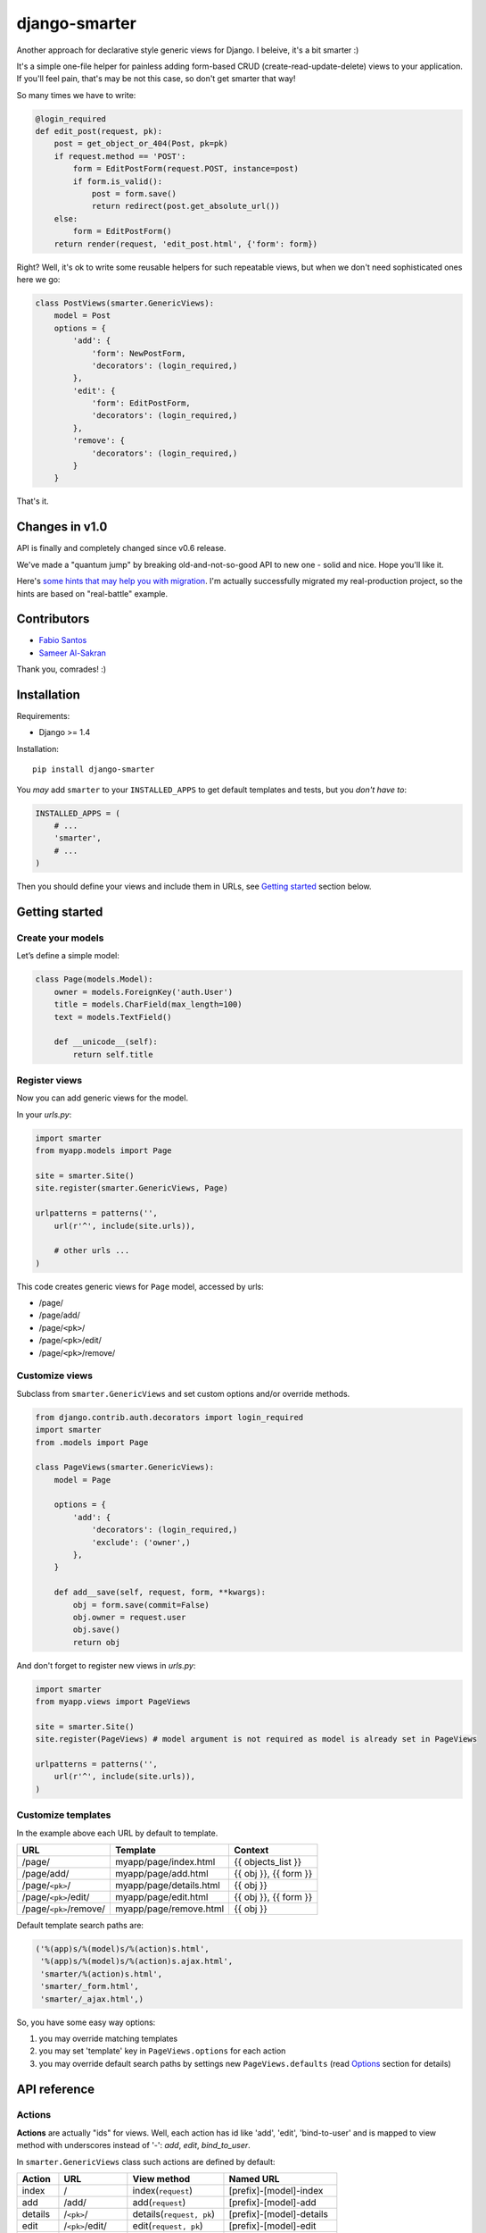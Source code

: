 django-smarter
==============

Another approach for declarative style generic views for Django. I beleive, it's a bit smarter :)

It's a simple one-file helper for painless adding form-based CRUD (create-read-update-delete) views to your application. If you'll feel pain, that's may be not this case, so don't get smarter that way!

So many times we have to write:

.. sourcecode:: python

    @login_required
    def edit_post(request, pk):
        post = get_object_or_404(Post, pk=pk)
        if request.method == 'POST':
            form = EditPostForm(request.POST, instance=post)
            if form.is_valid():
                post = form.save()
                return redirect(post.get_absolute_url())
        else:
            form = EditPostForm()
        return render(request, 'edit_post.html', {'form': form})

Right? Well, it's ok to write some reusable helpers for such repeatable views, but when we don't need sophisticated ones here we go:

.. sourcecode:: python

    class PostViews(smarter.GenericViews):
        model = Post
        options = {
            'add': {
                'form': NewPostForm,
                'decorators': (login_required,)
            },
            'edit': {
                'form': EditPostForm,
                'decorators': (login_required,)
            },
            'remove': {
                'decorators': (login_required,)
            }
        }

That's it.


Changes in v1.0
---------------

API is finally and completely changed since v0.6 release.

We've made a "quantum jump" by breaking old-and-not-so-good API to new one - solid and nice. Hope you'll like it.

Here's `some hints that may help you with migration <https://django-smarter.readthedocs.org/en/latest/migrate_0.x_to_1.0.html>`_. I'm actually successfully migrated my real-production project, so the hints are based on "real-battle" example.


Contributors
------------

* `Fabio Santos <https://github.com/fabiosantoscode>`_
* `Sameer Al-Sakran <https://github.com/salsakran>`_

Thank you, comrades! :)

Installation
------------

Requirements:

- Django >= 1.4

Installation::
    
    pip install django-smarter

You *may* add ``smarter`` to your ``INSTALLED_APPS`` to get default templates and tests, but you *don't have to*:

.. sourcecode:: python

    INSTALLED_APPS = (
        # ...
        'smarter',
        # ...
    )

Then you should define your views and include them in URLs, see `Getting started`_ section below.


Getting started
---------------

Create your models
~~~~~~~~~~~~~~~~~~

Let’s define a simple model:

.. sourcecode:: python

    class Page(models.Model):
        owner = models.ForeignKey('auth.User')
        title = models.CharField(max_length=100)
        text = models.TextField()

        def __unicode__(self):
            return self.title

Register views
~~~~~~~~~~~~~~

Now you can add generic views for the model.

In your `urls.py`:

.. sourcecode:: python

    import smarter
    from myapp.models import Page

    site = smarter.Site()
    site.register(smarter.GenericViews, Page)

    urlpatterns = patterns('',
        url(r'^', include(site.urls)),

        # other urls ...
    )

This code creates generic views for ``Page`` model, accessed by urls:

- /page/
- /page/add/
- /page/``<pk>``/
- /page/``<pk>``/edit/
- /page/``<pk>``/remove/

Customize views
~~~~~~~~~~~~~~~

Subclass from ``smarter.GenericViews`` and set custom options and/or override methods.

.. sourcecode:: python

    from django.contrib.auth.decorators import login_required
    import smarter
    from .models import Page

    class PageViews(smarter.GenericViews):
        model = Page

        options = {
            'add': {
                'decorators': (login_required,)
                'exclude': ('owner',)
            },
        }

        def add__save(self, request, form, **kwargs):
            obj = form.save(commit=False)
            obj.owner = request.user
            obj.save()
            return obj

And don't forget to register new views in `urls.py`:

.. sourcecode:: python

    import smarter
    from myapp.views import PageViews

    site = smarter.Site()
    site.register(PageViews) # model argument is not required as model is already set in PageViews

    urlpatterns = patterns('',
        url(r'^', include(site.urls)),
    )

Customize templates
~~~~~~~~~~~~~~~~~~~

In the example above each URL by default to template.

======================  ======================= =====================
         URL                    Template                Context
======================  ======================= =====================
/page/                  myapp/page/index.html   {{ objects_list }}
/page/add/              myapp/page/add.html     {{ obj }}, {{ form }}
/page/``<pk>``/         myapp/page/details.html {{ obj }}
/page/``<pk>``/edit/    myapp/page/edit.html    {{ obj }}, {{ form }}
/page/``<pk>``/remove/  myapp/page/remove.html  {{ obj }}
======================  ======================= =====================

Default template search paths are:

.. sourcecode:: python

    ('%(app)s/%(model)s/%(action)s.html',
     '%(app)s/%(model)s/%(action)s.ajax.html',
     'smarter/%(action)s.html',
     'smarter/_form.html',
     'smarter/_ajax.html',)

So, you have some easy way options:

1. you may override matching templates
2. you may set 'template' key in ``PageViews.options`` for each action
3. you may override default search paths by settings new ``PageViews.defaults`` (read `Options`_ section for details)

API reference
-------------

Actions
~~~~~~~

**Actions** are actually "ids" for views. Well, each action has id like 'add', 'edit', 'bind-to-user' and is mapped to view method with underscores instead of '-': `add`, `edit`, `bind_to_user`.

In ``smarter.GenericViews`` class such actions are defined by default:

=======     =================   =========================   ========================
Action      URL                 View method                 Named URL
=======     =================   =========================   ========================
index       /                   index(``request``)          [prefix]-[model]-index
add         /add/               add(``request``)            [prefix]-[model]-add
details     /``<pk>``/          details(``request, pk``)    [prefix]-[model]-details
edit        /``<pk>``/edit/     edit(``request, pk``)       [prefix]-[model]-edit
remove      /``<pk>``/remove/   remove(``request, pk``)     [prefix]-[model]-remove
=======     =================   =========================   ========================

What is **[prefix]**? Prefix is defined for ``smarter.Site`` instance:

.. sourcecode:: python

    site = smarter.Site(prefix='myapp')
    site.register(PageViews)
    # ...

So, it **can be empty** and URL names without prefix are defined as `[model]-index`. Please, read `Reversing urls`_ section for more details.

Options
~~~~~~~

**Options** is a ``GenericViews.options`` dict, class property, it contains actions names as keys and actions parameters as values. Parameters structure is:

.. sourcecode:: python

    {
        'url':          <string for url pattern>,
        'form':         <form class>,
        'decorators':   <tuple/list of decorators>,
        'fields':       <tuple/list of form fields>,
        'exclude':      <tuple/list of excluded form fields>,
        'initial':      <tuple/list of form fields initialized by request.GET>,
        'permissions':  <tuple/list of required permissions>,
        'widgets':      <dict for widgets overrides>,
        'help_text':    <dict for help texts overrides>,
        'required':     <dict for required fields overrides>,
        'template':     <string template name>,
        'redirect':     <string or callable returning redirect path>
    }

Every key here is optional. So, here's how options can be defined for views:

.. sourcecode:: python

    import smarter

    class Views(smarter.GenericViews):
        model = <model>

        defaults = <default parameters>

        options = {
            '<action 1>': <parameters 1>,
            '<action 2>': <parameters 2>
        }

And here's ``GenericViews.defaults`` class attribute:

.. sourcecode:: python

    defaults = {
        'initial': None,
        'form': ModelForm,
        'exclude': None,
        'fields': None,
        'labels': None,
        'widgets': None,
        'required': None,
        'help_text': None,
        'next': None,
        'template': (
            '%(app)s/%(model)s/%(action)s.html',
            '%(app)s/%(model)s/%(action)s.ajax.html',
            'smarter/%(action)s.html',
            'smarter/_form.html',
            'smarter/_ajax.html',),
        'decorators': None,
        'permissions': None,
    }

When option value can't be found in options dict for action it's searched in `GenericViews.defaults`. Note, that defaults are applied to **all actions**.

Action names and URLs
~~~~~~~~~~~~~~~~~~~~~

Actions are named so they can be mapped to views methods and they should not override reserved attributes and methods, so they:

1. **must contain only** latin symbols and '_' or '-', **no spaces**
2. **can't** be in this list: 'model', 'defaults', 'options', 'deny'
3. **can't** start with '-', '_' or 'get\_'
4. **can't** contain '`__`'

Sure, you'll get an exception if something goes wrong with that. We're following `'errors should never pass silently'` here.

And here's how URLs for default views are defined:

.. sourcecode:: python

    {
        'index': {
            'url': r'',
        },
        'details': {
            'url': r'(?P<pk>\d+)/',
        },
        'add': {
            'url': r'add/',
        },
        'edit': {
            'url': r'(?P<pk>\d+)/edit/',
        },
        'remove': {
            'url': r'(?P<pk>\d+)/remove/',
        }
    }

smarter.Site
~~~~~~~~~~~~

| **Site**\(prefix=None, delim='-')
|  - constructor
|
| **register**\(views, model=None, base_url=None, prefix=None)
|  - method to add your views for model
|
| **urls**
|  - property, returns URLs sequence for all registered views that can be included in `urlpatterns`

Site
++++

Constructor gets two keyword arguments:

1. `prefix=None`, for prefixing URL names for views registered with site object, like '**%(prefix)s**-%(model)s-%(action)s'. If prefix if empty, URLs are named without prefix, like '%(model)s-%(action)s'.

2. `delim='-'`, delimiter for URL names, can be '-', '_' or empty string. URL names are composed with specified delimiter and with uderscore it would be like '%(prefix)s_%(model)s_%(action)s'.

Site.register
+++++++++++++

This method gets 1 required argument for views class and optional keyword arguments:

1. `model=None`, model class for views. This argument is required if views class doesn't have 'model' property.

2. `base_url=None`, base URL for views. If empty, then lower-case model name is used, so base URL becomes '%(model)s/'.

3. `prefix=None`, prefix for URL names. If empty, then lower-case model name is used.

smarter.GenericViews
~~~~~~~~~~~~~~~~~~~~

| **model**
|  - class property, model class for views
|
| **defaults**
|  - class property, dict with default options applied to all actions until being overriden by `options`
|
| **options**
|  - class property, dict for views configration, each key corresponds to single action like 'add', 'edit', 'remove' etc.
|
| **deny**\(``request, message=None``)
|  - method, is called when action is not permitted for user, raises ``PermissionDenied`` exception or can return ``HttpResponse`` object for redirecting or rendering some page
|
| **get_url**\(``action, *args, **kwargs``)
|  - method, returns url for given action name
|
| **get_form**\(``request, **kwargs``)
|  - method, returns form for request
|
| **get_object**\(``request, **kwargs``)
|  - method, returns single object for request
|
| **get_objects_list**\(``request, **kwargs``)
|  - method, returns objects for request
|
| **get_template**\(``request_or_action``)
|  - method, returns template name or sequence of template names by action name or per-request
|
| **get_param**\(``self, request_or_action, name, default=None``)
|  - method, returns option parameter by name for action or per-request
|
| **get_initial**\(``self, request``)
|  - method, returns form initial data per-request
|
| **<action>**\(``request, **kwargs``)
|  - method, 1st (starting) handler in default pipeline
|
| **<action>__perm**\(``request, **kwargs``)
|  - method, 2nd handler in default pipeline, checks extended permissions, e.g. per-object permissions (basic checks are handler separatelly)
|
| **<action>__form**\(``request, **kwargs``)
|  - method, 3rd handler in default pipeline, manages form processing
|
| **<action>__save**\(``request, form, **kwargs``)
|  - method, called from **<action>__form** when form is ready to save, saves the form and returns saved instance
|
| **<action>__post**\(``request, **kwargs``)
|  - method, 4th handler in default pipeline for post-processing: save messages, extend render context, etc.
|
| **<action>__done**\(``request, **kwargs``)
|  - method, 5th (last) view handler in default pipeline, performs render or redirect

Pipeline
~~~~~~~~

Each action like 'add', 'edit' or 'remove' is a **pipeline**: a sequence (list) of methods called one after another. A result of each method is passed to the next one.

The result is either **None** or **dict** or **HttpResponse** object:

1. **None** - result from previous pipeline method is used for next one,
2. **dict** - result is passed to next pipeline method,
3. **HttpResponse** - returned immidiately as view response.

For example, 'edit' action pipeline is: 'edit' -> 'edit__perm' -> 'edit__form' -> 'edit__post' -> 'edit__done'.

Note about **__perm** step. Basic permissions are checked **before** pipeline start view (e.g 'edit'), as if view were decorated with ``permission_required`` decorator. Actualy we're not using decorator, because we need to call our custom ``deny()`` method if permissions are not sufficient, but it's not the key. The key is **you don't need to check basic permissions in custom __perm method, it's necessary for per-object permissions checks.**

==========  =====================================   ===================================================
  Method               Parameters                                       Result
==========  =====================================   ===================================================
edit        ``request, **kwargs`` 'pk'              ``{'obj': obj, 'form': {'instance': obj}}``

edit__perm  ``request, **kwargs`` 'obj', 'form'     pass (``None``) or ``PermissionDenied`` exception

edit__form  ``request, **kwargs`` 'obj', 'form'     | ``{'form': form, 'obj': obj, 'form_saved': True}``
                                                    | - form successfully saved
                                                    | ``{'form': form, 'obj': obj}``
                                                    | - first open or form contains errors

edit__post  ``request, **kwargs``                   pass (``None``) by default
            'obj', 'form', 'form_saved'

edit__done  ``request, **kwargs``
            'obj', 'form', 'form_saved'             render template or redirect to
                                                    ``obj.get_absolute_url()``
==========  =====================================   ===================================================

Note, that in general you won't need to redefine pipeline methods, as in many cases custom behavior can be reached with declarative style using **options**. If you're going too far with overriding views, that may mean you'd better write some views from scratch separate from "smarter".

Reversing URLs
~~~~~~~~~~~~~~

Every action mapped to named URL. Names are composed as::

    [site prefix][delimiter][views prefix][delimiter][action]

Where:

- **site prefix** is 'prefix' parameter in `smarter.Site`_ constructor
- **delimiter** is 'delim' paratemer in `smarter.Site`_ constructor
- **views prefix** is 'prefix' parameter in `Site.register`_ method

So, in `Getting started`_ example named URLs are 'page-add', 'page-edit', 'page-remove', etc., as we don't provide any custom prefixes and delimiter is '-' by default.

Pipeline example
----------------

For deeper understanding here's an example of custom pipeline for 'edit' action. It's not actually a **recommended** way, as we can reach the same effect without overriding ``edit`` method by defining ``options['edit']['initial']``, but it illustrates the principle of pipeline.

.. sourcecode:: python

    import smarter

    class PageViews(smarter.GenericViews):
        model = Page

        def edit(request, pk=None):
            # Custom initial title
            initial = {'title': request.GET.get('title': '')}
            return {
                'obj': self.get_object(request, pk=pk),
                'form' {'initial': initial, 'instance': obj}
            }

        def edit__perm(request, **kwargs):
            # Custom permission check
            if kwargs['obj'].owner != request.user:
                return self.deny(request)

        def edit__form(request, **kwargs):
            # Actually, nothing custom here, it's totally generic:
            # we should validate & save form and then return dict
            # with 'form_saved' set to True if it's ok.
            kwargs['form'] = self.get_form(request, **kwargs)
            if kwargs['form'].is_valid():
                kwargs['obj'] = self.edit__save(request, **kwargs)
                kwargs['form_saved'] = True
            return kwargs

        def edit__done(request, obj=None, form=None, form_saved=None):
            # Custom redirect to pages index on success
            if form_saved:
                # Success, redirecting!
                return redirect(self.get_url('index'))
            else:
                # Start edit or form has errors
                return render(request, self.get_template(request),
                              {'obj': obj, 'form': form})

Complete example
----------------

| You may look at complete example source here:
| https://github.com/05bit/django-smarter/tree/master/example

License
-------

Copyright (c) 2013, Alexey Kinyov <rudy@05bit.com>
Licensed under BSD, see LICENSE for more details.
